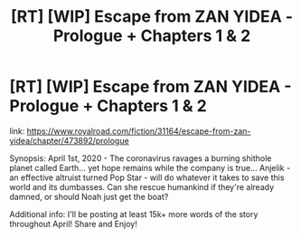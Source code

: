 #+TITLE: [RT] [WIP] Escape from ZAN YIDEA - Prologue + Chapters 1 & 2

* [RT] [WIP] Escape from ZAN YIDEA - Prologue + Chapters 1 & 2
:PROPERTIES:
:Author: ShinyMcGuffin
:Score: 6
:DateUnix: 1585776013.0
:DateShort: 2020-Apr-02
:END:
link: [[https://www.royalroad.com/fiction/31164/escape-from-zan-yidea/chapter/473892/prologue]]

Synopsis: April 1st, 2020 - The coronavirus ravages a burning shithole planet called Earth... yet hope remains while the company is true... Anjelik - an effective altruist turned Pop Star - will do whatever it takes to save this world and its dumbasses. Can she rescue humankind if they're already damned, or should Noah just get the boat?

Additional info: I'll be posting at least 15k+ more words of the story throughout April! Share and Enjoy!

